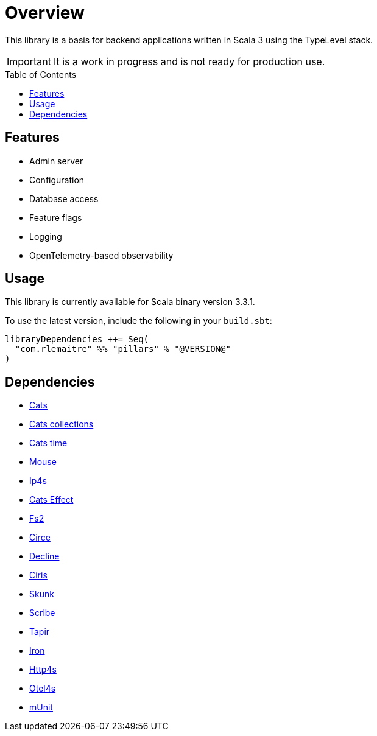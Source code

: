 = Overview
:toc: preamble
:icons: font
:jbake-menu: User Guide
:jbake-type: page
:jbake-title: Overview
:jbake-status: published
:jbake-order: 1
ifndef::imagesdir[]
:imagesdir: images
endif::imagesdir[]

This library is a basis for backend applications written in Scala 3 using the TypeLevel stack.

IMPORTANT: It is a work in progress and is not ready for production use.

== Features

- Admin server
- Configuration
- Database access
- Feature flags
- Logging
- OpenTelemetry-based observability

== Usage

This library is currently available for Scala binary version 3.3.1.

To use the latest version, include the following in your `build.sbt`:

[source,sbt]
--
libraryDependencies ++= Seq(
  "com.rlemaitre" %% "pillars" % "@VERSION@"
)
--

== Dependencies

* link:https://github.com/typelevel/cats[Cats]
* link:https://github.com/typelevel/cats-collections[Cats collections]
* link:https://github.com/typelevel/cats-time[Cats time]
* link:https://github.com/typelevel/mouse/[Mouse]
* link:https://github.com/Comcast/ip4s[Ip4s]
* link:https://github.com/typelevel/cats-effect[Cats Effect]
* link:https://github.com/typelevel/fs2[Fs2]
* link:https://github.com/circe/circe[Circe]
* link:https://github.com/bkirwi/decline[Decline]
* link:https://github.com/vlovgr/ciris[Ciris]
* link:https://github.com/typelevel/skunk[Skunk]
* link:https://github.com/outr/scribe[Scribe]
* link:https://github.com/softwaremill/tapir[Tapir]
* link:https://github.com/Iltotore/iron[Iron]
* link:https://github.com/http4s/http4s[Http4s]
* link:https://github.com/typelevel/otel4s[Otel4s]
* link:https://github.com/scalameta/munit[mUnit]
